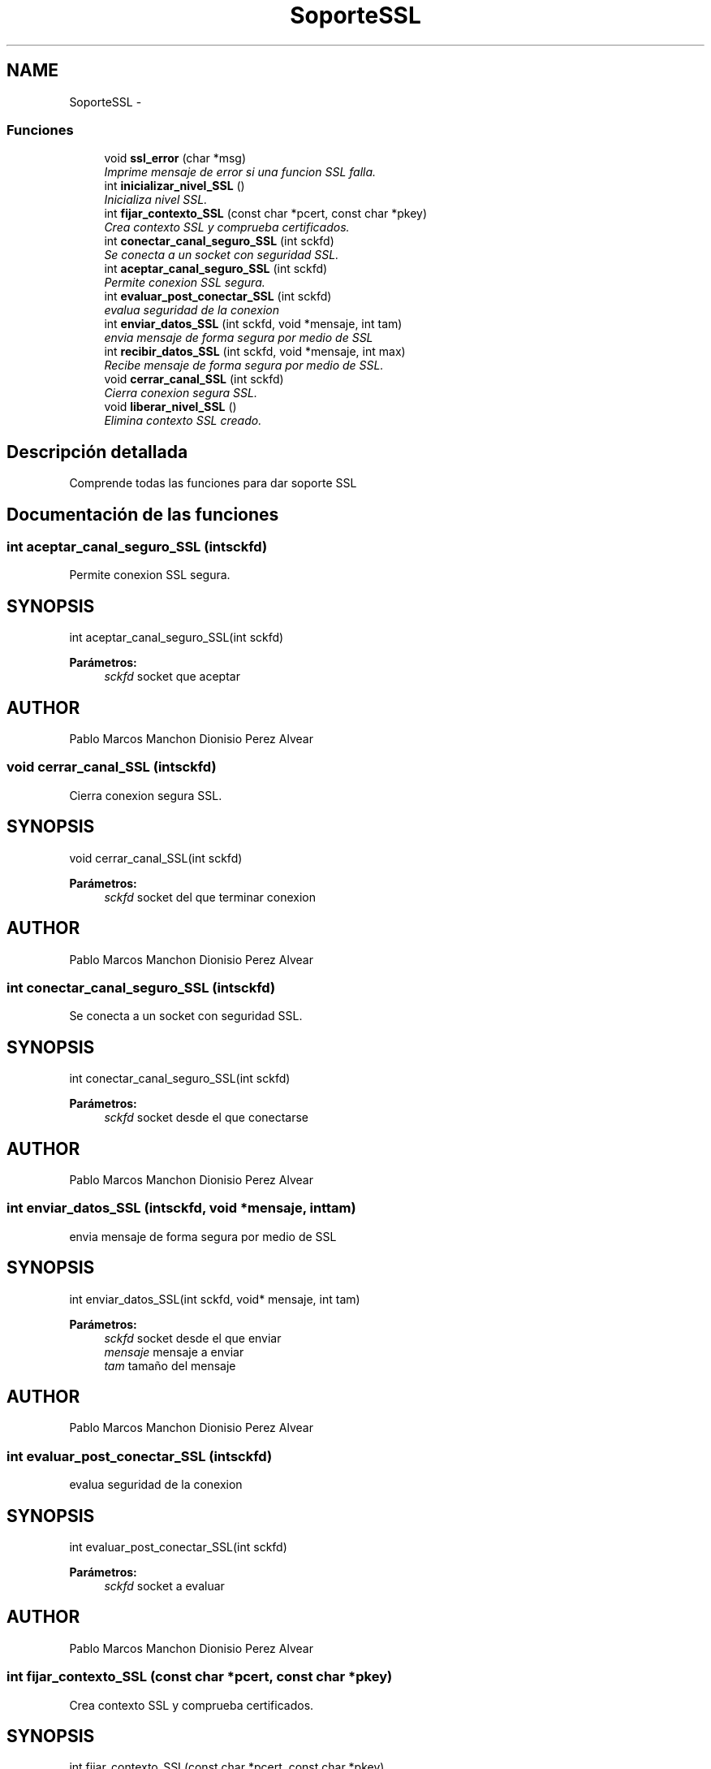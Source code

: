.TH "SoporteSSL" 3 "Domingo, 7 de Mayo de 2017" "Version 3.0" "Practica RedesII" \" -*- nroff -*-
.ad l
.nh
.SH NAME
SoporteSSL \- 
.SS "Funciones"

.in +1c
.ti -1c
.RI "void \fBssl_error\fP (char *msg)"
.br
.RI "\fIImprime mensaje de error si una funcion SSL falla\&. \fP"
.ti -1c
.RI "int \fBinicializar_nivel_SSL\fP ()"
.br
.RI "\fIInicializa nivel SSL\&. \fP"
.ti -1c
.RI "int \fBfijar_contexto_SSL\fP (const char *pcert, const char *pkey)"
.br
.RI "\fICrea contexto SSL y comprueba certificados\&. \fP"
.ti -1c
.RI "int \fBconectar_canal_seguro_SSL\fP (int sckfd)"
.br
.RI "\fISe conecta a un socket con seguridad SSL\&. \fP"
.ti -1c
.RI "int \fBaceptar_canal_seguro_SSL\fP (int sckfd)"
.br
.RI "\fIPermite conexion SSL segura\&. \fP"
.ti -1c
.RI "int \fBevaluar_post_conectar_SSL\fP (int sckfd)"
.br
.RI "\fIevalua seguridad de la conexion \fP"
.ti -1c
.RI "int \fBenviar_datos_SSL\fP (int sckfd, void *mensaje, int tam)"
.br
.RI "\fIenvia mensaje de forma segura por medio de SSL \fP"
.ti -1c
.RI "int \fBrecibir_datos_SSL\fP (int sckfd, void *mensaje, int max)"
.br
.RI "\fIRecibe mensaje de forma segura por medio de SSL\&. \fP"
.ti -1c
.RI "void \fBcerrar_canal_SSL\fP (int sckfd)"
.br
.RI "\fICierra conexion segura SSL\&. \fP"
.ti -1c
.RI "void \fBliberar_nivel_SSL\fP ()"
.br
.RI "\fIElimina contexto SSL creado\&. \fP"
.in -1c
.SH "Descripción detallada"
.PP 

.PP
.PP
Comprende todas las funciones para dar soporte SSL
.PP
.PP
 
.SH "Documentación de las funciones"
.PP 
.SS "int aceptar_canal_seguro_SSL (intsckfd)"

.PP
Permite conexion SSL segura\&. 
.SH "SYNOPSIS"
.PP
.PP
.nf
int aceptar_canal_seguro_SSL(int sckfd)
.fi
.PP
.PP
\fBParámetros:\fP
.RS 4
\fIsckfd\fP socket que aceptar
.RE
.PP
.SH "AUTHOR"
.PP
Pablo Marcos Manchon Dionisio Perez Alvear
.PP
.PP
 
.SS "void cerrar_canal_SSL (intsckfd)"

.PP
Cierra conexion segura SSL\&. 
.SH "SYNOPSIS"
.PP
.PP
.nf
void cerrar_canal_SSL(int sckfd)
.fi
.PP
.PP
\fBParámetros:\fP
.RS 4
\fIsckfd\fP socket del que terminar conexion
.RE
.PP
.SH "AUTHOR"
.PP
Pablo Marcos Manchon Dionisio Perez Alvear
.PP
.PP
 
.SS "int conectar_canal_seguro_SSL (intsckfd)"

.PP
Se conecta a un socket con seguridad SSL\&. 
.SH "SYNOPSIS"
.PP
.PP
.nf
int conectar_canal_seguro_SSL(int sckfd)
.fi
.PP
.PP
\fBParámetros:\fP
.RS 4
\fIsckfd\fP socket desde el que conectarse
.RE
.PP
.SH "AUTHOR"
.PP
Pablo Marcos Manchon Dionisio Perez Alvear
.PP
.PP
 
.SS "int enviar_datos_SSL (intsckfd, void *mensaje, inttam)"

.PP
envia mensaje de forma segura por medio de SSL 
.SH "SYNOPSIS"
.PP
.PP
.nf
int enviar_datos_SSL(int sckfd, void* mensaje, int tam)
.fi
.PP
.PP
\fBParámetros:\fP
.RS 4
\fIsckfd\fP socket desde el que enviar 
.br
\fImensaje\fP mensaje a enviar 
.br
\fItam\fP tamaño del mensaje
.RE
.PP
.SH "AUTHOR"
.PP
Pablo Marcos Manchon Dionisio Perez Alvear
.PP
.PP
 
.SS "int evaluar_post_conectar_SSL (intsckfd)"

.PP
evalua seguridad de la conexion 
.SH "SYNOPSIS"
.PP
.PP
.nf
int evaluar_post_conectar_SSL(int sckfd)
.fi
.PP
.PP
\fBParámetros:\fP
.RS 4
\fIsckfd\fP socket a evaluar
.RE
.PP
.SH "AUTHOR"
.PP
Pablo Marcos Manchon Dionisio Perez Alvear
.PP
.PP
 
.SS "int fijar_contexto_SSL (const char *pcert, const char *pkey)"

.PP
Crea contexto SSL y comprueba certificados\&. 
.SH "SYNOPSIS"
.PP
.PP
.nf
int fijar_contexto_SSL(const char *pcert, const char *pkey)
.fi
.PP
.PP
\fBParámetros:\fP
.RS 4
\fIpcert\fP ruta del certificado del cliente/servidor a comprobar 
.br
\fIpkey\fP ruta de la clave privada del cliente/servidor a comprobar
.RE
.PP
.SH "AUTHOR"
.PP
Pablo Marcos Manchon Dionisio Perez Alvear
.PP
.PP
 
.SS "int inicializar_nivel_SSL ()"

.PP
Inicializa nivel SSL\&. 
.SH "SYNOPSIS"
.PP
.PP
.nf
int inicializar_nivel_SSL()
.fi
.PP
.SH "AUTHOR"
.PP
Pablo Marcos Manchon Dionisio Perez Alvear
.PP
.PP
 
.SS "void liberar_nivel_SSL ()"

.PP
Elimina contexto SSL creado\&. 
.SH "SYNOPSIS"
.PP
.PP
.nf
void liberar_nivel_SSL()
.fi
.PP
.SH "AUTHOR"
.PP
Pablo Marcos Manchon Dionisio Perez Alvear
.PP
.PP
 
.SS "int recibir_datos_SSL (intsckfd, void *mensaje, intmax)"

.PP
Recibe mensaje de forma segura por medio de SSL\&. 
.SH "SYNOPSIS"
.PP
.PP
.nf
int recibir_datos_SSL(int sckfd, void* mensaje, int max)
.fi
.PP
.PP
\fBParámetros:\fP
.RS 4
\fIsckfd\fP socket del que recibir 
.br
\fImensaje\fP mensaje a enviar 
.br
\fImax\fP tamaño maximo a leer
.RE
.PP
.SH "AUTHOR"
.PP
Pablo Marcos Manchon Dionisio Perez Alvear
.PP
.PP
 
.SS "void ssl_error (char *msg)"

.PP
Imprime mensaje de error si una funcion SSL falla\&. 
.SH "SYNOPSIS"
.PP
.PP
.nf
status ssl_error(char *msg)
.fi
.PP
.PP
\fBParámetros:\fP
.RS 4
\fImsg\fP mensaje de error a imprimir
.RE
.PP
.SH "AUTHOR"
.PP
Pablo Marcos Manchon Dionisio Perez Alvear
.PP
.PP
 
.SH "Autor"
.PP 
Generado automáticamente por Doxygen para Practica RedesII del código fuente\&.
